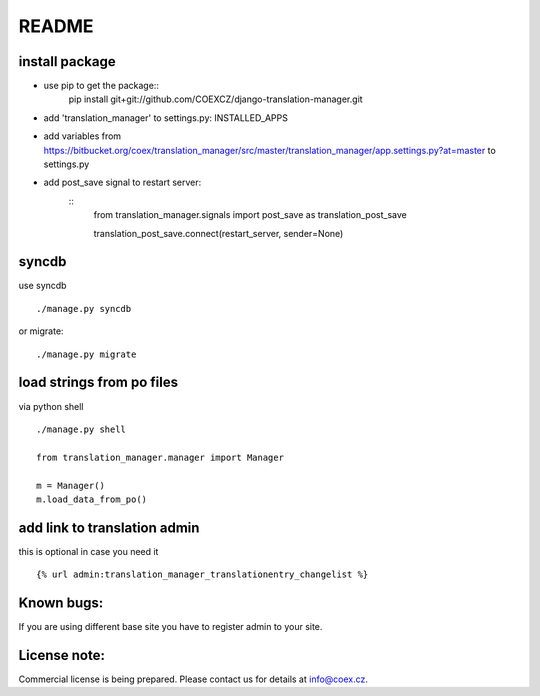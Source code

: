 ######
README
######

install package
===============

* use pip to get the package::
        pip install git+git://github.com/COEXCZ/django-translation-manager.git

* add 'translation_manager' to settings.py: INSTALLED_APPS

* add variables from https://bitbucket.org/coex/translation_manager/src/master/translation_manager/app.settings.py?at=master to settings.py

* add post_save signal to restart server:
    ::
        from translation_manager.signals import post_save as translation_post_save
        
        translation_post_save.connect(restart_server, sender=None)


syncdb 
======
use syncdb
::
    ./manage.py syncdb

or migrate:
::
    ./manage.py migrate


load strings from po files
==========================
via python shell
::
    ./manage.py shell
    
    from translation_manager.manager import Manager
    
    m = Manager()
    m.load_data_from_po()
    

add link to translation admin
=============================

this is optional in case you need it
::
    {% url admin:translation_manager_translationentry_changelist %}


Known bugs:
===========

If you are using different base site you have to register admin to your site.


License note:
=============


Commercial license is being prepared. Please contact us for details at info@coex.cz.
